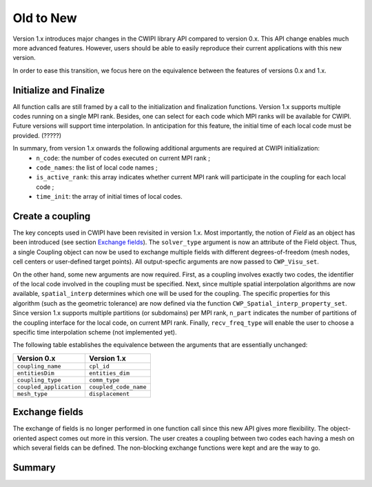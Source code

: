 .. _old_to_new:

Old to New
##########

Version 1.x introduces major changes in the CWIPI library API compared to version 0.x.
This API change enables much more advanced features.
However, users should be able to easily reproduce their current applications with this new version.

In order to ease this transition, we focus here on the equivalence between the features of versions 0.x and 1.x.

Initialize and Finalize
=======================

All function calls are still framed by a call to the initialization and finalization functions.
Version 1.x supports multiple codes running on a single MPI rank.
Besides, one can select for each code which MPI ranks will be available for CWIPI.
Future versions will support time interpolation.
In anticipation for this feature, the initial time of each local code must be provided. (?????)

In summary, from version 1.x onwards the following additional arguments are required at CWIPI initialization:
   - ``n_code``: the number of codes executed on current MPI rank ;
   - ``code_names``: the list of local code names ;
   - ``is_active_rank``: this array indicates whether current MPI rank will participate in the coupling for each local code ;
   - ``time_init``: the array of initial times of local codes.

.. For initialization the are some new arguments since the library can do more then before. Indeed, it handles the case that several codes
.. are running on the same MPI rank. That is the reason why one need to give the number of codes and a list of arguments at initialization.
.. Moreover, one can choose which MPI ranks they want to participate in the coupling. That is done by giving an array of
.. ``CWP_Status_t`` telling if the MPI rank is used or not for each code on the MPI rank. The ``time_init`` array is an argument in anticipation of
.. future developments, thus unused for now. The `intra_comms` array output argument gives for each code on the MPI rank
.. the MPI communicator to communicate between the MPI ranks of that code.

Create a coupling
=================

The key concepts used in CWIPI have been revisited in version 1.x.
Most importantly, the notion of *Field* as an object has been introduced (see section `Exchange fields`_).
The ``solver_type`` argument is now an attribute of the Field object.
Thus, a single Coupling object can now be used to exchange multiple fields with different degrees-of-freedom (mesh nodes, cell centers or user-defined target points).
All output-specfic arguments are now passed to ``CWP_Visu_set``.

.. Some of the coupling parameters used in version 0.x are now attributes of the Fields and are thus no longer specified at the Coupling creation.
.. Typically, the ``solver_type`` argument as well as all output-specfic arguments are now passed to separate functions.

On the other hand, some new arguments are now required.
First, as a coupling involves exactly two codes, the identifier of the local code involved in the coupling must be specified.
Next, since multiple spatial interpolation algorithms are now available, ``spatial_interp`` determines which one will be used for the coupling.
The specific properties for this algorithm (such as the geometric tolerance) are now defined via the function ``CWP_Spatial_interp_property_set``.
Since version 1.x supports multiple partitions (or subdomains) per MPI rank, ``n_part`` indicates the number of partitions of the coupling interface for the local code, on current MPI rank.
Finally, ``recv_freq_type`` will enable the user to choose a specific time interpolation scheme (not implemented yet).

The following table establishes the equivalence between the arguments that are essentially unchanged:

========================= =========================
**Version 0.x**           **Version 1.x**
========================= =========================
``coupling_name``         ``cpl_id``
``entitiesDim``           ``entities_dim``
``coupling_type``         ``comm_type``
``coupled_application``   ``coupled_code_name``
``mesh_type``             ``displacement``
========================= =========================


.. Let us focus on the arguments in the old version of CWIPI first.
.. They are now called in separate functions.
.. In the ``CWP_Cpl_create`` one still sets the lcoal code name, the coupled code name, the coupling type (``comm_type``) and the entities dimension.
.. Since more interpolation algorithms are available, their related property is not necessary the geometric tolerence.
.. Thus we set this information in the ``CWP_Spatial_interp_property_set`` function.
.. Almost all information about the mesh is now done using the ``CWP_Mesh_interf_*`` functions.
.. While creating the coupling, one only tells if the mesh is gonna be deformed/changed or not.
.. The ouput for visualisation is instrumented by ``CWP_Visu_set``.
.. So what's new?
.. Biggest change is the large amount of available spatial interpolation algorithms.
.. ``recv_freq_type`` is also an anticipation of future developments.


Exchange fields
================

The exchange of fields is no longer performed in one function call since this new API gives more flexibility.
The object-oriented aspect comes out more in this version.
The user creates a coupling between two codes each having a mesh on which several fields can be defined.
The non-blocking exchange functions were kept and are the way to go.

Summary
=======

.. image:: ./images/coupling.png
   :scale: 75%

.. image:: ./images/mesh.png
   :scale: 75%

.. image:: ./images/field.png
   :scale: 75%
